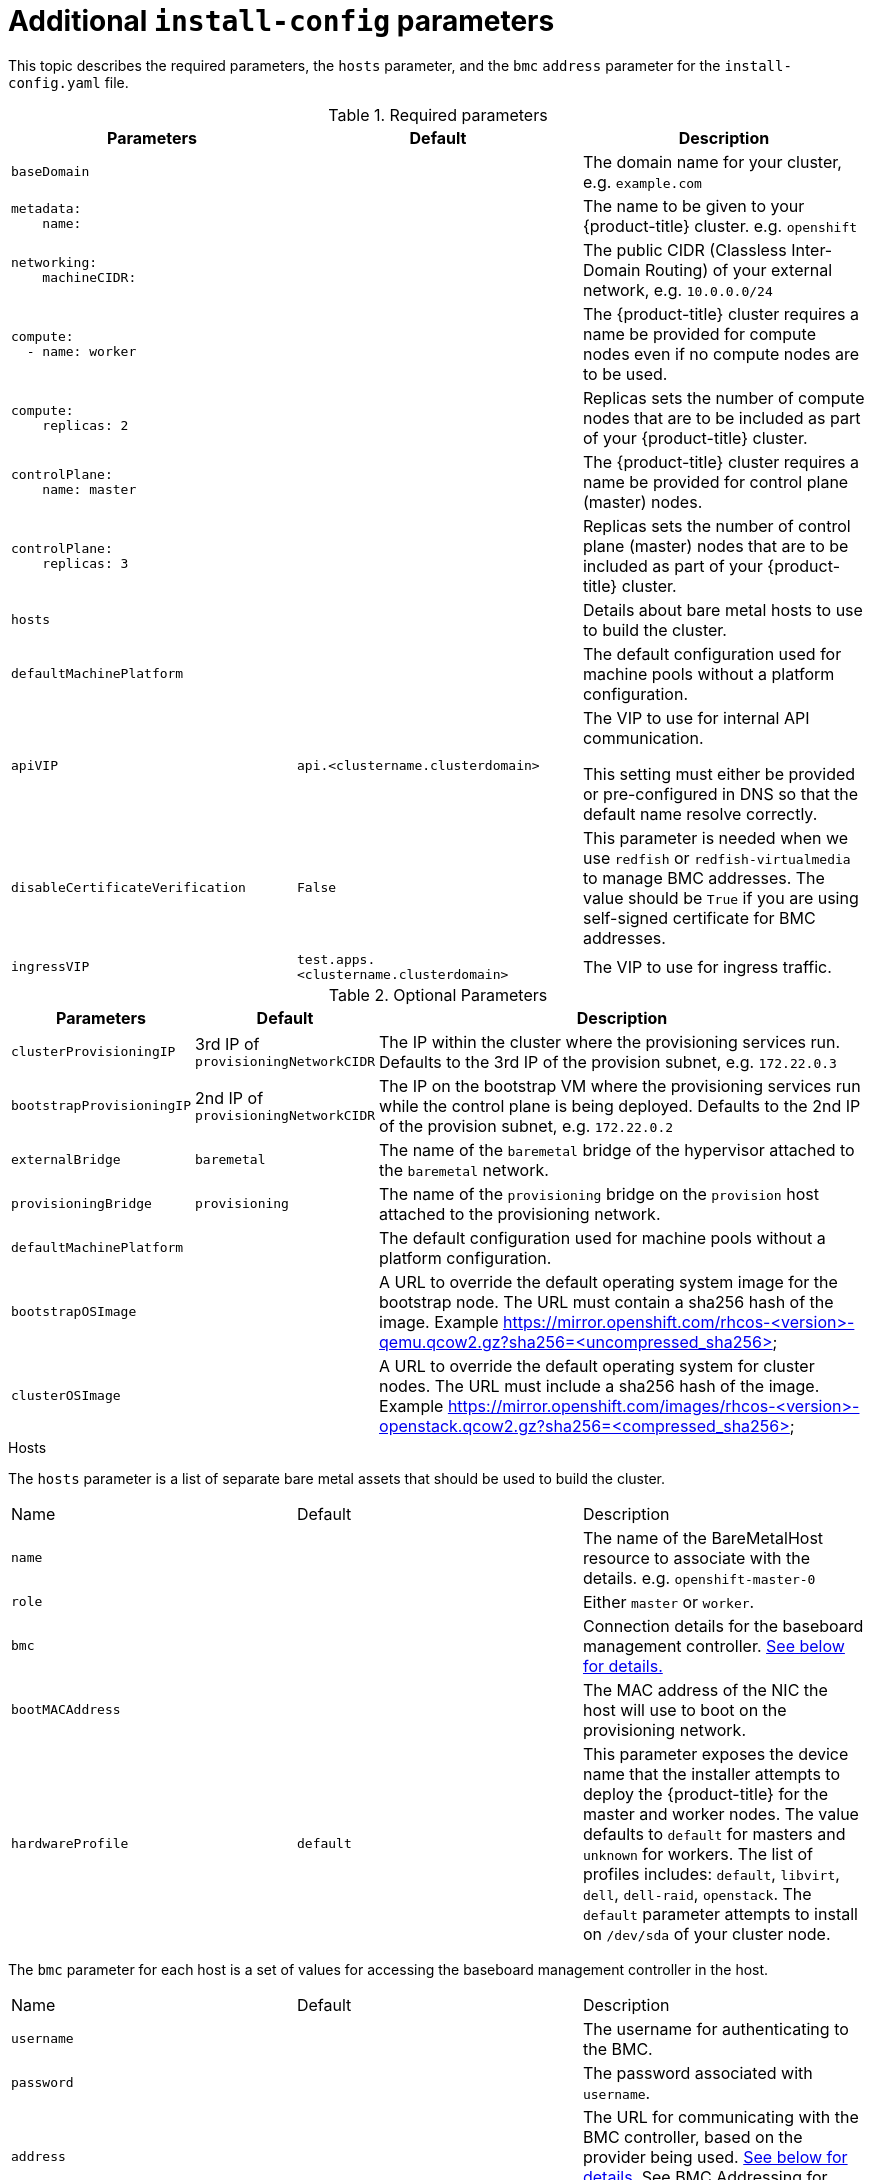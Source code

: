 // Module included in the following assemblies:
//
// * installing/installing_bare_metal_ipi/ipi-install-installation-workflow.adoc

[id="additional-install-config-parameters_{context}"]
= Additional `install-config` parameters

This topic describes the required parameters, the `hosts` parameter,
and the `bmc` `address` parameter for the `install-config.yaml` file.

.Required parameters
|===
|Parameters |Default |Description




| [[basedomain]] `baseDomain`
|
| The domain name for your cluster, e.g. `example.com`


a|[[metadataname]]
----
metadata:
    name:
----
|
|The name to be given to your {product-title} cluster. e.g. `openshift`


a|[[machinecidr]]
----
networking:
    machineCIDR:
----
|
|The public CIDR (Classless Inter-Domain Routing) of your external network, e.g. `10.0.0.0/24`
ifdef::watermark[]
or `2620:52:0:1302::/64`.
endif::[]



a|[[workername]]
----
compute:
  - name: worker
----
|
|The {product-title} cluster requires a name be provided for compute nodes even if no compute nodes are to be used.


a|[[computereplicas]]
----
compute:
    replicas: 2
----
|
|Replicas sets the number of compute nodes that are to be included as part of your {product-title} cluster.



a|[[controlplanename]]
----
controlPlane:
    name: master
----
|
|The {product-title} cluster requires a name be provided for control plane (master) nodes.


a|[[controlplanereplicas]]
----
controlPlane:
    replicas: 3
----
|
|Replicas sets the number of control plane (master) nodes that are to be included as part of your {product-title} cluster.


ifeval::[{release} >= 4.4]
a| [[provisioningNetworkInterface]]`provisioningNetworkInterface` |  | The name of the network interface on control plane nodes connected to the
provisioning network. ({product-title} 4.4 only)
endif::[]

| `hosts`
|
| Details about bare metal hosts to use to build the cluster.


| `defaultMachinePlatform` | | The default configuration used for machine pools without a platform configuration.

| [[apivip]]`apiVIP` | `api.<clustername.clusterdomain>` | The VIP to use for internal API communication.


This setting must either be provided or pre-configured in DNS so that the
default name resolve correctly.

| `disableCertificateVerification` | `False` | This parameter is needed when we use `redfish` or `redfish-virtualmedia` to manage BMC addresses. The value should be `True` if you are using self-signed certificate for BMC addresses.

| [[ingressvip]]`ingressVIP` | `test.apps.<clustername.clusterdomain>` | The VIP to use for ingress traffic.

ifeval::[{release} < 4.5]
This setting must either be provided or pre-configured in DNS so that the
default name resolve correctly.
|[[dnsVIP]]`dnsVIP` | | The VIP to use for internal DNS communication.

This setting has no default and must always be provided.
endif::[]
|===

[cols="1,1,3", options="header"]
.Optional Parameters
|===
|Parameters
|Default
|Description

ifeval::[{release} > 4.3]
|`provisioningDHCPExternal`
| false
|Defines if external DHCP will be used or the one configured by installer

|`provisioningDHCPRange`
| `172.22.0.10,172.22.0.100`
|Defines the IP range to use for hosts on the provisioning network.

a| [[provisioningNetworkCIDR]] `provisioningNetworkCIDR`
| `172.22.0.0/24`
| The CIDR for the network to use for provisioning. This option is required when using IPv6 addressing on the provision network.
endif::[]

| `clusterProvisioningIP`
| 3rd IP of `provisioningNetworkCIDR`
| The IP within the cluster where the provisioning services run. Defaults to the 3rd IP of the provision subnet, e.g. `172.22.0.3`

| `bootstrapProvisioningIP`
| 2nd IP of `provisioningNetworkCIDR`
| The IP on the bootstrap VM where the provisioning services run while the control plane is being deployed. Defaults to the 2nd IP of the provision subnet, e.g. `172.22.0.2`
ifdef::watermark[]
or `2620:52:0:1307::2`.
endif::[]

| `externalBridge`
| `baremetal`
| The name of the `baremetal` bridge of the hypervisor attached to the `baremetal` network.

| `provisioningBridge`
| `provisioning`
| The name of the `provisioning` bridge on the `provision` host attached to the provisioning network.

| `defaultMachinePlatform`
|
| The default configuration used for machine pools without a platform
configuration.

| `bootstrapOSImage`
|
| A URL to override the default operating system image for the bootstrap node. The URL must contain a sha256 hash of the image. Example https://mirror.openshift.com/rhcos-<version>-qemu.qcow2.gz?sha256=<uncompressed_sha256>
ifdef::watermark[]
or `http://[2620:52:0:1307::1]/rhcos-<version>-qemu.x86_64.qcow2.gz?sha256=<uncompressed_sha256>`.
endif::[]


| `clusterOSImage`
|
| A URL to override the default operating system for cluster nodes. The URL must include a sha256 hash of the image. Example https://mirror.openshift.com/images/rhcos-<version>-openstack.qcow2.gz?sha256=<compressed_sha256>

|===

[id="hoststable"]
.Hosts

The `hosts` parameter is a list of separate bare metal assets that
should be used to build the cluster.

|===
|Name |Default |Description
| [[name]]`name` |  | The name of the BareMetalHost resource to associate with the details. e.g. `openshift-master-0`
| [[role]]`role` |  | Either `master` or `worker`.
| `bmc` | | Connection details for the baseboard management controller. xref:bmcadressing[See below for details.]
| [[bootMACAddress]]`bootMACAddress` |  | The MAC address of the NIC the host will use to boot on the provisioning network.
| [[hardwareProfile]]`hardwareProfile` | `default`|This parameter exposes the device name that the installer attempts to deploy the {product-title} for the master and worker nodes. The value defaults to `default` for masters and `unknown` for workers. The list of profiles includes: `default`, `libvirt`, `dell`, `dell-raid`, `openstack`. The `default` parameter attempts to install on `/dev/sda` of your cluster node.
|===

The `bmc` parameter for each host is a set of values for accessing the
baseboard management controller in the host.

|===
|Name |Default |Description
| `username` |  | The username for authenticating to the BMC.
| `password` |  | The password associated with `username`.
| `address` | | The URL for communicating with the BMC controller, based on the provider being used. xref:bmcadressing[See below for details.]
See BMC Addressing for details.
|===

[id="bmcadressing"]
== BMC addressing

The `address` field for each `bmc` entry is a URL with details how to
connect to the {product-title} cluster nodes, including the type of
controller in the URL scheme and its location on the network.

.IPMI

IPMI hosts use `ipmi://<out-of-band-ip>:<port>` and defaults to port
`623` if not specified. Example output of using IPMI within your
`install-config.yaml` file.

----
platform:
  baremetal:
    hosts:
      - name: openshift-master-0
        role: master
        bmc:
          address: ipmi://<out-of-band-ip>
          username: <user>
          password: <password>
----

ifeval::[{release} > 4.4]

.RedFish

For RedFish, use `redfish://` (or `redfish+http://` to disable TLS).
The hostname (or IP address) and the path to the system ID are both
required. Example output of using RedFish within your
`install-config.yaml` file.

----
platform:
  baremetal:
    hosts:
      - name: openshift-master-0
        role: master
        bmc:
          address: redfish://<out-of-band-ip>/redfish/v1/Systems/1
          username: <user>
          password: <password>
----

While it is recommended to have a certificate of authority for your
out of band management addresses, if using self-signed certificates
ensure to include an additional parameter of
`disableCertificateVerification: True`. Example output of using
RedFish with `disableCertificateVerification: True`
within your `install-config.yaml` file.

----
platform:
  baremetal:
    hosts:
      - name: openshift-master-0
        role: master
        bmc:
          address: redfish://<out-of-band-ip>/redfish/v1/Systems/1
          username: <user>
          password: <password>
          disableCertificateVerification: True
----

NOTE: Currently RedFish is only supported on HPE hardware for IPI on
Bare metal deployments. We are working with other vendors to enable
RedFish capabilities across the board.

.RedFish Virtual Media

For RedFish virtual media, use `redfish-virtualmedia://`

Example output of using RedFish Virtual Media
within your `install-config.yaml` file.

----
platform:
  baremetal:
    hosts:
      - name: openshift-master-0
        role: master
        bmc:
          address: redfish-virtualmedia://<out-of-band-ip>/redfish/v1/Systems/1
          username: <user>
          password: <password>
----

NOTE: Currently RedFish is only supported on HPE hardware for IPI on
Bare metal deployments. We are working with other vendors to enable
RedFish capabilities across the board.

endif::[]
